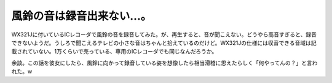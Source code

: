 風鈴の音は録音出来ない…。
==========================

WX321Jに付いているICレコーダで風鈴の音を録音してみた。が、再生すると、音が聞こえない。どうやら高音すぎると、録音できないようだ。うしろで聞こえるテレビの小さな音はちゃんと拾えているのだけど。WX321Jの仕様には収音できる音域は記載されていない。1万くらいで売っている、専用のICレコーダでも同じなんだろうか。

余談。この話を彼女にしたら、風鈴に向かって録音している姿を想像したら相当滑稽に思えたらしく「何やってんの？」と言われた。w






.. author:: default
.. categories:: computer
.. tags::
.. comments::
